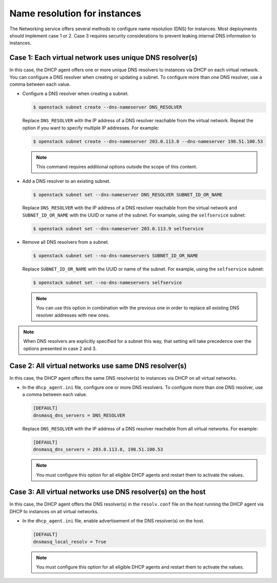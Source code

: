 .. _config-dns-res:

=============================
Name resolution for instances
=============================

The Networking service offers several methods to configure name
resolution (DNS) for instances. Most deployments should implement
case 1 or 2. Case 3 requires security considerations to prevent
leaking internal DNS information to instances.

Case 1: Each virtual network uses unique DNS resolver(s)
~~~~~~~~~~~~~~~~~~~~~~~~~~~~~~~~~~~~~~~~~~~~~~~~~~~~~~~~

In this case, the DHCP agent offers one or more unique DNS resolvers
to instances via DHCP on each virtual network. You can configure a DNS
resolver when creating or updating a subnet. To configure more than
one DNS resolver, use a comma between each value.

* Configure a DNS resolver when creating a subnet.

  .. code-block:: console

     $ openstack subnet create --dns-nameserver DNS_RESOLVER

  Replace ``DNS_RESOLVER`` with the IP address of a DNS resolver reachable
  from the virtual network. Repeat the option if you want to specify
  multiple IP addresses. For example:

  .. code-block:: console

     $ openstack subnet create --dns-nameserver 203.0.113.8 --dns-nameserver 198.51.100.53

  .. note::

     This command requires additional options outside the scope of this
     content.

* Add a DNS resolver to an existing subnet.

  .. code-block:: console

     $ openstack subnet set --dns-nameserver DNS_RESOLVER SUBNET_ID_OR_NAME

  Replace ``DNS_RESOLVER`` with the IP address of a DNS resolver reachable
  from the virtual network and ``SUBNET_ID_OR_NAME`` with the UUID or name
  of the subnet. For example, using the ``selfservice`` subnet:

  .. code-block:: console

     $ openstack subnet set --dns-nameserver 203.0.113.9 selfservice

* Remove all DNS resolvers from a subnet.

  .. code-block:: console

     $ openstack subnet set --no-dns-nameservers SUBNET_ID_OR_NAME

  Replace ``SUBNET_ID_OR_NAME`` with the UUID or name
  of the subnet. For example, using the ``selfservice`` subnet:

  .. code-block:: console

     $ openstack subnet set --no-dns-nameservers selfservice

  .. note::
     You can use this option in combination with the previous one in order
     to replace all existing DNS resolver addresses with new ones.

.. note::
   When DNS resolvers are explicitly specified for a subnet this way, that
   setting will take precedence over the options presented in case 2 and 3.

Case 2: All virtual networks use same DNS resolver(s)
~~~~~~~~~~~~~~~~~~~~~~~~~~~~~~~~~~~~~~~~~~~~~~~~~~~~~

In this case, the DHCP agent offers the same DNS resolver(s) to
instances via DHCP on all virtual networks.

* In the ``dhcp_agent.ini`` file, configure one or more DNS resolvers. To
  configure more than one DNS resolver, use a comma between each value.

  .. code-block:: ini

     [DEFAULT]
     dnsmasq_dns_servers = DNS_RESOLVER

  Replace ``DNS_RESOLVER`` with the IP address of a DNS resolver reachable
  from all virtual networks. For example:

  .. code-block:: ini

     [DEFAULT]
     dnsmasq_dns_servers = 203.0.113.8, 198.51.100.53

  .. note::

     You must configure this option for all eligible DHCP agents and
     restart them to activate the values.

Case 3: All virtual networks use DNS resolver(s) on the host
~~~~~~~~~~~~~~~~~~~~~~~~~~~~~~~~~~~~~~~~~~~~~~~~~~~~~~~~~~~~

In this case, the DHCP agent offers the DNS resolver(s) in the
``resolv.conf`` file on the host running the DHCP agent via DHCP to
instances on all virtual networks.

* In the ``dhcp_agent.ini`` file, enable advertisement of the DNS resolver(s)
  on the host.

  .. code-block:: ini

     [DEFAULT]
     dnsmasq_local_resolv = True

  .. note::

     You must configure this option for all eligible DHCP agents and
     restart them to activate the values.

